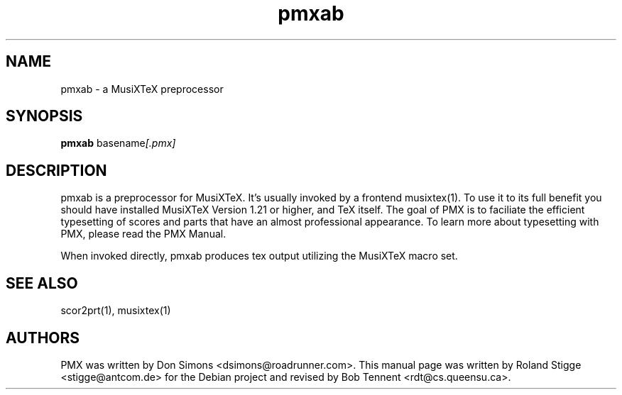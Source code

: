 .TH pmxab 1 "12 Feb 2018" "Version 2.8.4" "PMX Manual Page"
.SH NAME
pmxab \- a MusiXTeX preprocessor
.SH SYNOPSIS
.B pmxab
.RI basename [.pmx]

.SH DESCRIPTION
pmxab is a preprocessor for MusiXTeX.
It's usually invoked by a frontend musixtex(1).
To use it to its full benefit you should have installed MusiXTeX Version 1.21
or higher, and TeX itself.
The goal of PMX is to faciliate the efficient typesetting of scores and parts
that have an almost professional appearance. To learn more about typesetting
with PMX, please read the PMX Manual.

When invoked directly, pmxab produces tex output utilizing the MusiXTeX
macro set.
.SH SEE ALSO
scor2prt(1), musixtex(1)
.SH AUTHORS
PMX was written by Don Simons <dsimons@roadrunner.com>.
This manual page was written by Roland Stigge <stigge@antcom.de> for the Debian
project and revised by Bob Tennent <rdt@cs.queensu.ca>.
